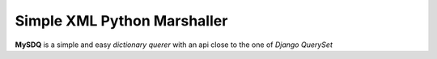 Simple XML Python Marshaller
============================

.. image:: https://travis-ci.org/josuebrunel/mysdq.svg?branch=master
    :target: https://travis-ci.org/josuebrunel/mysdq
.. image:: https://coveralls.io/repos/github/josuebrunel/mysdq/badge.svg?branch=master
    :target: https://coveralls.io/github/josuebrunel/mysdq?branch=master
.. image:: http://pepy.tech/badge/mysdq
    :target: http://pepy.tech/count/mysdq


**MySDQ** is a simple and easy *dictionary querer* with an api close to the one of *Django QuerySet* 

